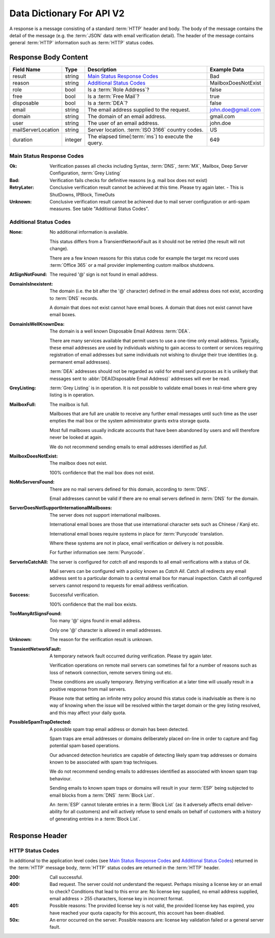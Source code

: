 
.. _Data Dictionary:

Data Dictionary For API V2
==========================
A response is a message consisting of a standard :term:`HTTP` header and body. 
The body of the message contains the detail of the message (e.g. the :term:`JSON` data with email verification detail). 
The header of the message contains general :term:`HTTP` information such as :term:`HTTP` status codes.

Response Body Content
---------------------

+--------------------+---------+----------------------------------------------------+---------------------+
| Field Name         | Type    | Description                                        | Example Data        |
+====================+=========+====================================================+=====================+
| result             | string  | `Main Status Response Codes`_                      | Bad                 |
+--------------------+---------+----------------------------------------------------+---------------------+
| reason             | string  | `Additional Status Codes`_                         | MailboxDoesNotExist |
+--------------------+---------+----------------------------------------------------+---------------------+
| role               | bool    | Is a :term:`Role Address`?                         | false               |
+--------------------+---------+----------------------------------------------------+---------------------+
| free               | bool    | Is a :term:`Free Mail`?                            | true                |
+--------------------+---------+----------------------------------------------------+---------------------+
| disposable         | bool    | Is a :term:`DEA`?                                  | false               |
+--------------------+---------+----------------------------------------------------+---------------------+
| email              | string  | The email address supplied to the request.         | john.doe@gmail.com  |
+--------------------+---------+----------------------------------------------------+---------------------+
| domain             | string  | The domain of an email address.                    | gmail.com           |
+--------------------+---------+----------------------------------------------------+---------------------+
| user               | string  | The user of an email address.                      | john.doe            |
+--------------------+---------+----------------------------------------------------+---------------------+
| mailServerLocation | string  | Server location. :term:`ISO 3166` country codes.   | US                  |
+--------------------+---------+----------------------------------------------------+---------------------+
| duration           | integer | The elapsed time(:term:`ms`) to execute the query. | 649                 |
+--------------------+---------+----------------------------------------------------+---------------------+

.. _Main Status Response Codes:

Main Status Response Codes
^^^^^^^^^^^^^^^^^^^^^^^^^^
:Ok:
	Verification passes all checks including Syntax, :term:`DNS`, 
	:term:`MX`, Mailbox, Deep Server Configuration, :term:`Grey Listing`

:Bad:
	Verification fails checks for definitive reasons (e.g. mail box does not exist)
	
:RetryLater:
	Conclusive verification result cannot be achieved at this time. Please try again later. - This is ShutDowns, IPBlock, TimeOuts
	
:Unknown:
	Conclusive verification result cannot be achieved due to mail server configuration 
	or anti-spam measures. See table \"Additional Status Codes\".

.. _Additional Status Codes:
	
Additional Status Codes
^^^^^^^^^^^^^^^^^^^^^^^
:None:
	No additional information is available. 
	
	This status differs from a TransientNetworkFault as it should not be retried 
	(the result will not change).
	
	There are a few known reasons for this status code for example the target mx record uses 
	:term:`Office 365` or a mail provider implementing custom mailbox shutdowns.
	
:AtSignNotFound:
	The required '@' sign is not found in email address.

:DomainIsInexistent:
	The domain (i.e. the bit after the '@' character) defined in the email address 
	does not exist, according to :term:`DNS` records.

	A domain that does not exist cannot have email boxes. A domain that does not 
	exist cannot have email boxes.

:DomainIsWellKnownDea:
	The domain is a well known Disposable Email Address :term:`DEA`.

	There are many services available that permit users to use a one-time 
	only email address. Typically, these email addresses are used by 
	individuals wishing to gain access to content or services requiring 
	registration of email addresses but same individuals not wishing to 
	divulge their true identities (e.g. permanent email addresses).

	:term:`DEA` addresses should not be regarded as valid for email 
	send purposes as it is unlikely that messages sent to :abbr:`DEA(Disposable Email Address)` 
	addresses will ever be read.

:GreyListing:
	:term:`Grey Listing` is in operation. It is not possible to validate email boxes in real-time where grey listing is in operation.
	
:MailboxFull:
	The mailbox is full.

	Mailboxes that are full are unable to receive any further email 
	messages until such time as the user empties the mail box or the 
	system administrator grants extra storage quota.

	Most full mailboxes usually indicate accounts that have been 
	abandoned by users and will therefore never be looked at again.

	We do not recommend sending emails to email addresses identified 
	as *full*.
	
:MailboxDoesNotExist:
	The mailbox does not exist.
	
	100% confidence that the mail box does not exist.
	
:NoMxServersFound:
	There are no mail servers defined for this domain, according to :term:`DNS`.
	
	Email addresses cannot be valid if there are no email servers 
	defined in :term:`DNS` for the domain.
	
:ServerDoesNotSupportInternationalMailboxes:
	The server does not support international mailboxes.
	
	International email boxes are those that use international 
	character sets such as Chinese / Kanji etc.
	
	International email boxes require systems in place for :term:`Punycode` 
	translation.

	Where these systems are not in place, email verification or delivery 
	is not possible.
	
	For further information see :term:`Punycode`.
	
:ServerIsCatchAll:
	The server is configured for *catch all* and responds to all 
	email verifications with a status of *Ok*.

	Mail servers can be configured with a policy known as *Catch All*. 
	Catch all redirects any email address sent to a particular 
	domain to a central email box for manual inspection. Catch all 
	configured servers cannot respond to requests for email address verification.
	
:Success:
	Successful verification.
	
	100% confidence that the mail box exists.
	
:TooManyAtSignsFound:
	Too many '@' signs found in email address.

	Only one '@' character is allowed in email addresses.
	
:Unknown:
	The reason for the verification result is unknown.
	
:TransientNetworkFault:
	A temporary network fault occurred during verification. Please try again later.

	Verification operations on remote mail servers can sometimes fail for a number 
	of reasons such as loss of network connection, remote servers timing out etc.
	
	These conditions are usually temporary. Retrying verification at a later time 
	will usually result in a positive response from mail servers.
	
	Please note that setting an infinite retry policy around this status code is 
	inadvisable as there is no way of knowing when the issue will be resolved within 
	the target domain or the grey listing resolved, and this may affect your daily quota.

:PossibleSpamTrapDetected:
	A possible spam trap email address or domain has been detected.

	Spam traps are email addresses or domains deliberately placed on-line 
	in order to capture and flag potential spam based operations.

	Our advanced detection heuristics are capable of detecting likely 
	spam trap addresses or domains known to be associated with spam trap techniques.

	We do not recommend sending emails to addresses identified as associated 
	with known spam trap behaviour.

	Sending emails to known spam traps or domains will result in your :term:`ESP` 
	being subjected to email blocks from a :term:`DNS` :term:`Block List`.

	An :term:`ESP` cannot tolerate entries in a :term:`Block List` (as it adversely 
	affects email deliver-ability for all customers) and will actively refuse 
	to send emails on behalf of customers with a history of generating entries in a :term:`Block List`.

	
Response Header
---------------

..	_HTTP Status Codes:

HTTP Status Codes
^^^^^^^^^^^^^^^^^
In additional to the application level codes (see `Main Status Response Codes`_ and `Additional Status Codes`_) 
returned in the :term:`HTTP` message body, :term:`HTTP` status codes are returned in the :term:`HTTP` header.

:200:
	Call successful.

:400:
	Bad request. The server could not understand the request. Perhaps missing a license key or an email to check?
	Conditions that lead to this error are: No license key supplied, no email address supplied, email address > 255 
	characters, license key in incorrect format.
	
:401:
	Possible reasons: The provided license key is not valid, the provided license key has expired, 
	you have reached your quota capacity for this account, 
	this account has been disabled.
	
:50x:
	An error occurred on the server. Possible reasons are: license key validation failed or 
	a general server fault.